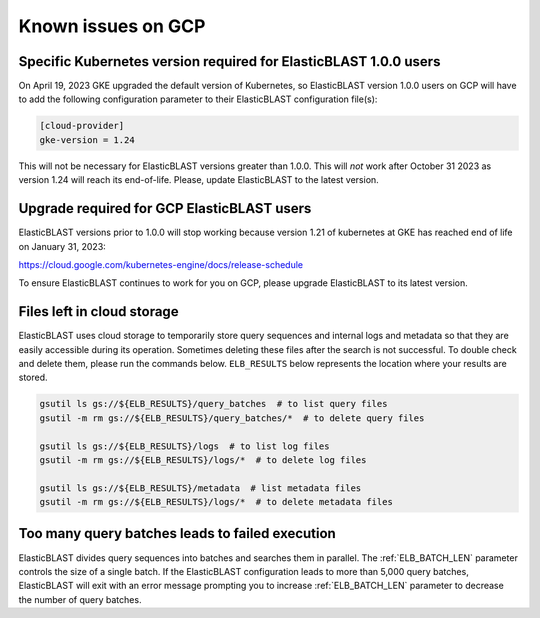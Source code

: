 ..                           PUBLIC DOMAIN NOTICE
..              National Center for Biotechnology Information
..  
.. This software is a "United States Government Work" under the
.. terms of the United States Copyright Act.  It was written as part of
.. the authors' official duties as United States Government employees and
.. thus cannot be copyrighted.  This software is freely available
.. to the public for use.  The National Library of Medicine and the U.S.
.. Government have not placed any restriction on its use or reproduction.
..   
.. Although all reasonable efforts have been taken to ensure the accuracy
.. and reliability of the software and data, the NLM and the U.S.
.. Government do not and cannot warrant the performance or results that
.. may be obtained by using this software or data.  The NLM and the U.S.
.. Government disclaim all warranties, express or implied, including
.. warranties of performance, merchantability or fitness for any particular
.. purpose.
..   
.. Please cite NCBI in any work or product based on this material.

.. _gcp_issues:

Known issues on GCP
===================

.. _k8s_ver_2023_04:

Specific Kubernetes version required for ElasticBLAST 1.0.0 users
-----------------------------------------------------------------

On April 19, 2023 GKE upgraded the default version of Kubernetes, so
ElasticBLAST version 1.0.0 users on GCP will have to add the following
configuration parameter to their ElasticBLAST configuration file(s):

.. code-block:: bash

    [cloud-provider]
    gke-version = 1.24

This will not be necessary for ElasticBLAST versions greater than 1.0.0.
This will *not* work after October 31 2023 as version 1.24 will reach its
end-of-life. Please, update ElasticBLAST to the latest version.

.. _eol_gke_121:

Upgrade required for GCP ElasticBLAST users
-------------------------------------------

ElasticBLAST versions prior to 1.0.0 will stop working because version 1.21
of kubernetes at GKE has reached end of life on January 31, 2023:

https://cloud.google.com/kubernetes-engine/docs/release-schedule

To ensure ElasticBLAST continues to work for you on GCP, please upgrade
ElasticBLAST to its latest version.

.. _file_leak:

Files left in cloud storage
---------------------------

ElasticBLAST uses cloud storage to temporarily store query sequences and
internal logs and metadata so that they are easily accessible during its
operation. Sometimes deleting these files after the search is not successful.
To double check and delete them, please run the commands below. 
``ELB_RESULTS`` below represents the location where your results are stored.

.. code-block:: bash

   gsutil ls gs://${ELB_RESULTS}/query_batches  # to list query files
   gsutil -m rm gs://${ELB_RESULTS}/query_batches/*  # to delete query files

   gsutil ls gs://${ELB_RESULTS}/logs  # to list log files
   gsutil -m rm gs://${ELB_RESULTS}/logs/*  # to delete log files

   gsutil ls gs://${ELB_RESULTS}/metadata  # list metadata files
   gsutil -m rm gs://${ELB_RESULTS}/logs/*  # to delete metadata files

.. _too_many_jobs:

Too many query batches leads to failed execution
------------------------------------------------

ElasticBLAST divides query sequences into batches and searches them in parallel. The :ref:`ELB_BATCH_LEN` parameter controls the size of a single batch. If the ElasticBLAST configuration leads to more than 5,000 query batches, ElasticBLAST will exit with an error message prompting you to increase :ref:`ELB_BATCH_LEN` parameter to decrease the number of query batches.
